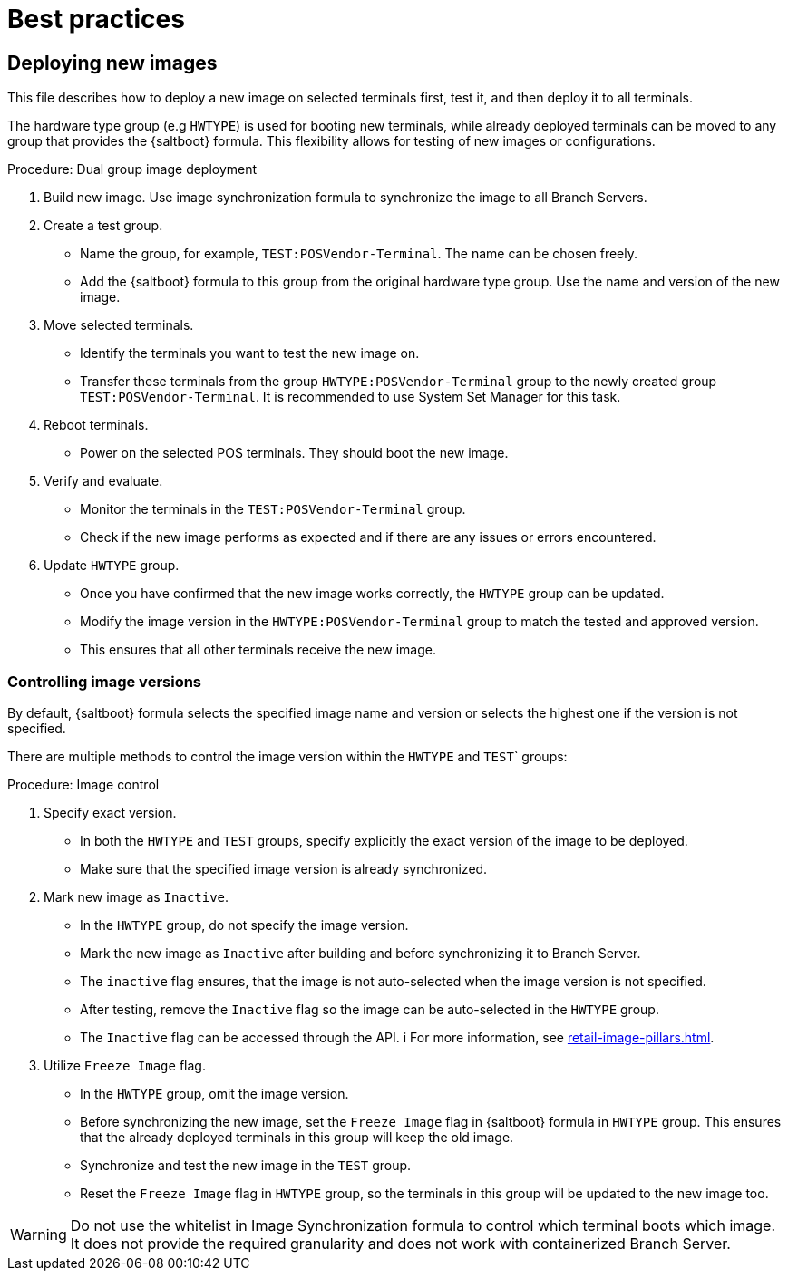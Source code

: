 [[retail-best-practices]]
= Best practices

== Deploying new images

This file describes how to deploy a new image on selected terminals first, test it, and then deploy it to all terminals.

The hardware type group (e.g [literal]``HWTYPE``) is used for booting new terminals, while already deployed terminals can be moved to any group that provides the {saltboot} formula. 
This flexibility allows for testing of new images or configurations. 

//To ensure a smooth deployment, follow these steps:
.Procedure: Dual group image deployment

. Build new image.
    Use image synchronization formula to synchronize the image to all Branch Servers.
. Create a test group.
  * Name the group, for example, [literal]``TEST:POSVendor-Terminal``. The name can be chosen freely.
  * Add the {saltboot} formula to this group from the original hardware type group. 
    Use the name and version of the new image.
. Move selected terminals.
  * Identify the terminals you want to test the new image on.
  * Transfer these terminals from the group [literal]``HWTYPE:POSVendor-Terminal`` group to the newly created group [literal]``TEST:POSVendor-Terminal``. 
    It is recommended to use System Set Manager for this task.
. Reboot terminals.
  * Power on the selected POS terminals. 
    They should boot the new image.
. Verify and evaluate.
  * Monitor the terminals in the [literal]``TEST:POSVendor-Terminal`` group.
  * Check if the new image performs as expected and if there are any issues or errors encountered.
. Update [literal]``HWTYPE`` group.
  * Once you have confirmed that the new image works correctly, the [literal]``HWTYPE`` group can be updated.
  * Modify the image version in the [literal]``HWTYPE:POSVendor-Terminal`` group to match the tested and approved version.
  * This ensures that all other terminals receive the new image.


=== Controlling image versions

By default, {saltboot} formula selects the specified image name and version or selects the highest one if the version is not specified.

There are multiple methods to control the image version within the [literal]``HWTYPE`` and [literal]``TEST``` groups:

.Procedure: Image control
. Specify exact version.
  * In both the [literal]``HWTYPE`` and [literal]``TEST`` groups, specify explicitly the exact version of the image to be deployed.
  * Make sure that the specified image version is already synchronized.
. Mark new image as [literal]``Inactive``.
  * In the [literal]``HWTYPE`` group, do not specify the image version.
  * Mark the new image as [literal]``Inactive`` after building and before synchronizing it to Branch Server.
  * The [literal]``inactive`` flag ensures, that the image is not auto-selected when the image version is not specified.
  * After testing, remove the [literal]``Inactive`` flag so the image can be auto-selected in the [literal]``HWTYPE`` group.
  * The [literal]``Inactive`` flag can be accessed through the API. i
    For more information, see xref:retail-image-pillars.adoc[].
.  Utilize [literal]``Freeze Image`` flag.
  * In the [literal]``HWTYPE`` group, omit the image version.
  * Before synchronizing the new image, set the [literal]``Freeze Image`` flag in {saltboot} formula in [literal]``HWTYPE`` group. 
  This ensures that the already deployed terminals in this group will keep the old image.
  * Synchronize and test the new image in the [literal]``TEST`` group.
  * Reset the [literal]``Freeze Image`` flag in [literal]``HWTYPE`` group, so the terminals in this group will be updated to the new image too.

[WARNING]
====
Do not use the whitelist in Image Synchronization formula to control which terminal boots which image. 
It does not provide the required granularity and does not work with containerized Branch Server.
====
